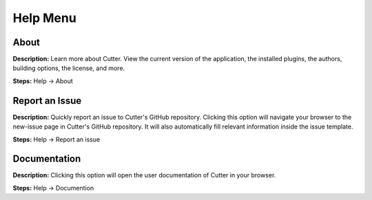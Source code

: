 Help Menu
==============================

About
----------------------------------------
**Description:**  Learn more about Cutter. View the current version of the application, the installed plugins, the authors, building options, the license, and more.  

**Steps:** Help -> About  

Report an Issue
----------------------------------------
**Description:** Quickly report an issue to Cutter's GitHub repository. Clicking this option will navigate your browser to the new-issue page in Cutter's GitHub repository. It will also automatically fill relevant information inside the issue template.    

**Steps:** Help -> Report an issue

Documentation
---------------------------------------
**Description:** Clicking this option will open the user documentation of Cutter in your browser.

**Steps:** Help -> Documention
